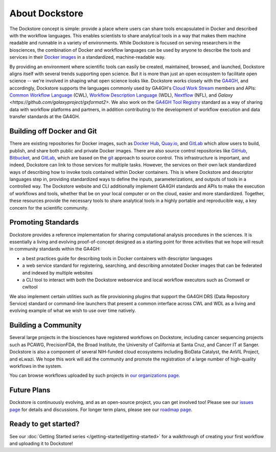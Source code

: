 About Dockstore
===============

The Dockstore concept is simple: provide a place where users can share tools encapsulated in Docker and described with the workflow languages. This enables scientists to share analytical tools in a way that makes them machine readable and runnable in a variety of environments. While Dockstore is focused on serving researchers in the biosciences, the combination of Docker and workflow languages can be used by anyone to describe the tools and services in their `Docker images <https://docs.docker.com/get-started/overview/#docker-objects>`__ in a standardized, machine-readable way. 

By providing an environment where scientific tools can easily be created, maintained, browsed, and launched, Dockstore aligns itself with several trends supporting open science. But it is more than just an open ecosystem to facilitate open science -- we're involved in shaping what open science looks like. Dockstore works closely with the `GA4GH <https://www.ga4gh.org>`__, and accordingly, Dockstore supports the languages commonly used by GA4GH's `Cloud Work Stream <https://ga4gh.cloud/>`__ members and APIs: `Common Workflow Language <https://www.commonwl.org/>`__ (CWL), `Workflow Description Language <https://openwdl.org/>`__ (WDL), `Nextflow <https://www.nextflow.io/>`__ (NFL), and `Galaxy <https://github.com/galaxyproject/gxformat2>`. We also work on the `GA4GH Tool Registry <https://github.com/ga4gh/tool-registry-service-schemas>`__ standard as a way of sharing data with workflow platforms and partners, in addition contributing to the development of workflow execution and data transfer standards at the GA4GH.

Building off Docker and Git
---------------------------

There are existing repositories for Docker images, such as  `Docker Hub <https://hub.docker.com/>`__, `Quay.io <https://quay.io/>`__, and `GitLab <https://about.gitlab.com>`__ which allow users to build, publish, and share both public and private Docker images. There are also source control repositories like `GitHub <https://github.com>`__, `Bitbucket <https://bitbucket.org/>`__, and `GitLab <https://about.gitlab.com>`__, which are based on the `git <https://git-scm.com/>`__ approach to source control. This infrastructure is important, and indeed, Dockstore can link to those services for multiple tasks. However, the services on their own lack standardized ways of describing how to invoke tools contained within Docker containers. This is where Dockstore and descriptor languages step in, providing standardized ways to define the inputs, parameterizations, and outputs of tools in a controlled way. The Dockstore website and CLI additionally implement GA4GH standards and APIs to make the execution of workflows and tools, whether that be on your local computer or on the cloud, easier and more standardized. Together, these resources provide the necessary tools to share analytical tools in a highly portable and reproducible way, a key concern for the scientific community.

Promoting Standards
-------------------

Dockstore provides a reference implementation for sharing computational analysis procedures in the sciences. It is essentially a living and evolving proof-of-concept designed as a starting point for three activities that we hope will result in community standards within the GA4GH: 

-  a best practices guide for describing tools in Docker containers with descriptor languages
-  a web service standard for registering, searching, and
   describing annotated Docker images that can be federated and
   indexed by multiple websites
-  a CLI tool to interact with both the Dockstore webservice and local workflow executors such as
   Cromwell or cwltool

We also implement certain utilities such as file provisioning plugins that support the GA4GH DRS (Data Repository Service) standard or command-line launchers that present a common interface across CWL and WDL as a living and evolving example of what we wish to use over time natively.

Building a Community
--------------------

Several large projects in the biosciences have registered workflows on Dockstore, including cancer sequencing projects such as PCAWG, PrecisionFDA, the Broad Institute, the University of California at Santa Cruz, and Cancer IT at Sanger. Dockstore is also a component of several NIH-funded cloud ecosystems including BioData Catalyst, the AnVIL Project, and eLwazi. We hope this work will aid the community and promote the registration of a large number of high-quality workflows in the system.

You can browse workflows uploaded by such projects in `our organizations page <https://dockstore.org/organizations>`__.

Future Plans
------------

Dockstore is continuously evolving, and as an open-source project, you can get involved too! Please see our `issues page <https://github.com/dockstore/dockstore/issues>`__ for details and discussions. For longer term plans, please see our `roadmap page <https://github.com/dockstore/dockstore/wiki/Dockstore-Roadmap>`__.


Ready to get started?
---------------------

See our :doc:`Getting Started series </getting-started/getting-started>` for a walkthrough of creating your first workflow and uploading it to Dockstore!


.. discourse::
    :topic_identifier: 1269
